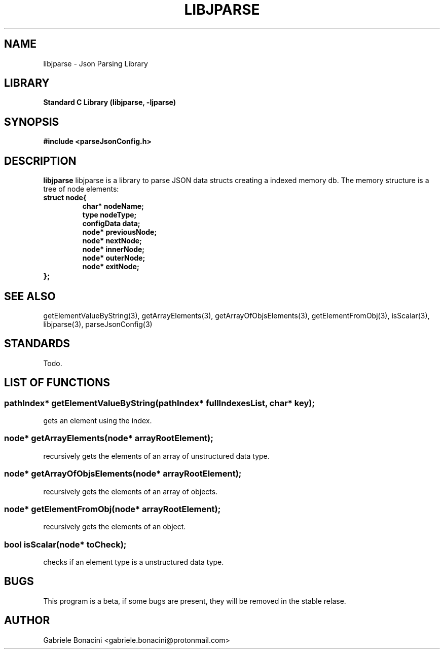 .TH LIBJPARSE 3 "SEPTEMBER 2014" Unix "User Manuals"                                  
.SH NAME                                                                     
libjparse \- Json Parsing Library
.SH LIBRARY                                                                 
.B Standard C Library (libjparse, -ljparse)
.SH SYNOPSIS                                                                 
.B      #include <parseJsonConfig.h>


.SH DESCRIPTION                                                              
.B libjparse                                                                       
libjparse is a library to parse JSON data structs creating a indexed memory db.
The memory structure is a tree of node elements:

.TP
.B struct node{
.br
.B   char* nodeName;
.br
.B   type nodeType;
.br
.B   configData data;
.br
.B   node* previousNode;
.br
.B   node* nextNode;
.br
.B   node* innerNode;
.br
.B   node* outerNode;
.br
.B   node* exitNode;
.TP
.B };

.SH SEE ALSO                                                                  
getElementValueByString(3), getArrayElements(3), getArrayOfObjsElements(3), getElementFromObj(3), isScalar(3), libjparse(3), parseJsonConfig(3)
.SH STANDARDS
Todo.
.SH LIST OF FUNCTIONS
.SS pathIndex* getElementValueByString(pathIndex* fullIndexesList, char* key);
	gets an element using the index.
.SS node* getArrayElements(node* arrayRootElement);
	recursively gets the elements of an array of unstructured data type.
.SS node* getArrayOfObjsElements(node* arrayRootElement);
	recursively gets the elements of an array of objects.
.SS node* getElementFromObj(node* arrayRootElement);
	recursively gets the elements of an object.
.SS bool isScalar(node* toCheck);
	checks if an element type is a unstructured data type.
.SH BUGS                                                                     
This program is a beta, if some bugs are present, they will be removed in the stable relase.
.SH AUTHOR                                                                   
Gabriele Bonacini <gabriele.bonacini@protonmail.com>                            
